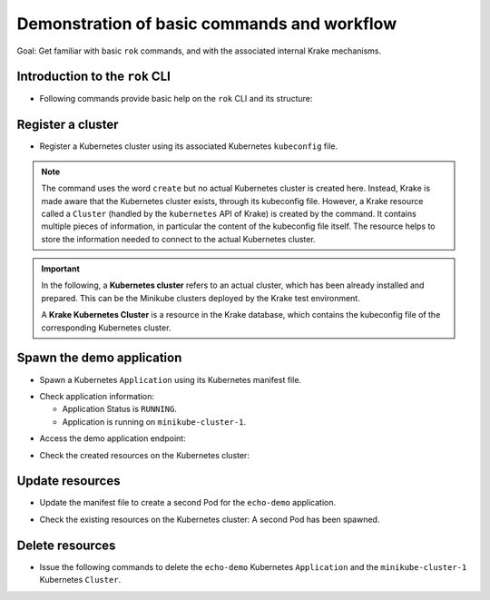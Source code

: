 ============================================
Demonstration of basic commands and workflow
============================================

Goal: Get familiar with basic ``rok`` commands, and with the associated internal Krake mechanisms.

Introduction to the ``rok`` CLI
===============================

- Following commands provide basic help on the ``rok`` CLI and its structure:

.. prompt:: bash $ auto

    $ rok --help
    $ rok kubernetes --help  # Similar to "rok kube --help"
    $ rok kube application --help  # Similar to "rok app --help"
    $ rok kube cluster --help
    $ rok openstack --help  # Similar to "rok os --help"

Register a cluster
==================

- Register a Kubernetes cluster using its associated Kubernetes ``kubeconfig`` file.

.. prompt:: bash $ auto

    $ rok kube cluster list  # No Cluster resource is present
    $ rok kube cluster create clusters/config/minikube-cluster-1
    $ rok kube cluster list  # One Cluster resource with name "minikube-cluster-1"

.. note::

    The command uses the word ``create`` but no actual Kubernetes cluster is created
    here. Instead, Krake is made aware that the Kubernetes cluster exists, through its
    kubeconfig file. However, a Krake resource called a ``Cluster`` (handled by the
    ``kubernetes`` API of Krake) is created by the command. It contains multiple pieces
    of information, in particular the content of the kubeconfig file itself. The
    resource helps to store the information needed to connect to the actual Kubernetes
    cluster.


.. important::

    In the following, a **Kubernetes cluster** refers to an actual cluster, which has
    been already installed and prepared. This can be the Minikube clusters deployed by
    the Krake test environment.

    A **Krake Kubernetes Cluster** is a resource in the Krake database, which contains
    the kubeconfig file of the corresponding Kubernetes cluster.


Spawn the demo application
==========================

- Spawn a Kubernetes ``Application`` using its Kubernetes manifest file.

.. prompt:: bash $ auto

    $ rok kube app list  # No Application resource is present
    $ rok kube app create -f git/krake/rak/functionals/echo-demo.yaml echo-demo
    $ rok kube app list  # One Application resource with name "echo-demo"

- Check application information:

  - Application Status is ``RUNNING``.
  - Application is running on ``minikube-cluster-1``.

.. prompt:: bash $ auto

    $ rok kube app get echo-demo
    $ rok kube app get echo-demo -o json  # Use JSON format, which is also more verbose

- Access the demo application endpoint:

.. prompt:: bash $ auto

    $ APP_URL=$(rok kube app get echo-demo -o json | jq '.status.services["echo-demo"]'); APP_URL="${APP_URL:1: -1}"  # Extract Application endpoint from JSON output and register it in the APP_URL variable
    $ curl $APP_URL

- Check the created resources on the Kubernetes cluster:

.. prompt:: bash $ auto

    $ kubectl --kubeconfig clusters/config/minikube-cluster-1 get deployments
    NAME        READY   UP-TO-DATE   AVAILABLE   AGE
    echo-demo   1/1     1            1           3h34m
    $ kubectl --kubeconfig clusters/config/minikube-cluster-1 get services
    NAME         TYPE        CLUSTER-IP    EXTERNAL-IP   PORT(S)          AGE
    echo-demo    NodePort    10.98.78.74   <none>        8080:32235/TCP   3h34m
    kubernetes   ClusterIP   10.96.0.1     <none>        443/TCP          27h
    $ kubectl --kubeconfig clusters/config/minikube-cluster-1 get po
    NAME                         READY   STATUS    RESTARTS   AGE
    echo-demo-6dc5d84869-4hcd8   1/1     Running   0          3h34m

Update resources
================

- Update the manifest file to create a second Pod for the ``echo-demo`` application.

.. prompt:: bash $ auto

    $ cat git/krake/rak/functionals/echo-demo-update.yaml
    ---
    apiVersion: apps/v1
    kind: Deployment
    metadata:
      name: echo-demo
    spec:
      replicas: 2
      selector:
        matchLabels:
          app: echo
      template:
        metadata:
          labels:
            app: echo
        spec:
          containers:
          - name: echo
            image: k8s.gcr.io/echoserver:1.9
            ports:
            - containerPort: 8080
    ---
    apiVersion: v1
    kind: Service
    metadata:
      name: echo-demo
    spec:
      type: NodePort
      selector:
        app: echo
      ports:
      - port: 8080
        protocol: TCP
        targetPort: 8080

    $ rok kube app update -f git/krake/rak/functionals/echo-demo-update.yaml echo-demo

- Check the existing resources on the Kubernetes cluster: A second Pod has been spawned.

.. prompt:: bash $ auto

    $ kubectl --kubeconfig clusters/config/minikube-cluster-1 get deployments
    NAME        READY   UP-TO-DATE   AVAILABLE   AGE
    echo-demo   2/2     2            2           42m
    $ kubectl --kubeconfig clusters/config/minikube-cluster-1 get po
    NAME                         READY   STATUS        RESTARTS   AGE
    echo-demo-6dc5d84869-2v6jh   1/1     Running       0          7s
    echo-demo-6dc5d84869-l7fm2   1/1     Running       0          42m

Delete resources
================

- Issue the following commands to delete the ``echo-demo`` Kubernetes ``Application`` and the ``minikube-cluster-1`` Kubernetes ``Cluster``.

.. prompt:: bash $ auto

    $ rok kube app delete echo-demo
    $ rok kube app list  # No Application resource is present
    $ rok kube cluster delete minikube-cluster-1
    $ rok kube cluster list  # No Cluster resource is present

